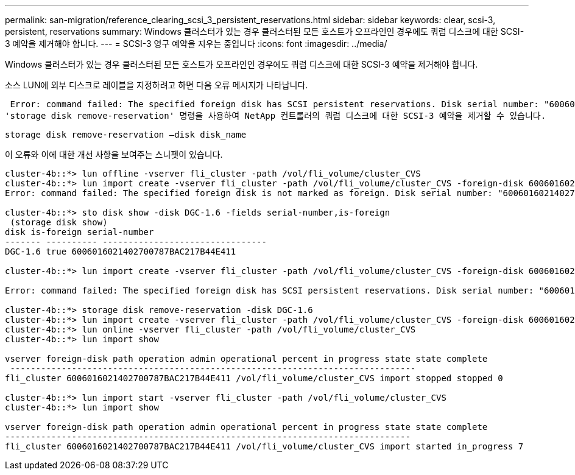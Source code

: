 ---
permalink: san-migration/reference_clearing_scsi_3_persistent_reservations.html 
sidebar: sidebar 
keywords: clear, scsi-3, persistent, reservations 
summary: Windows 클러스터가 있는 경우 클러스터된 모든 호스트가 오프라인인 경우에도 쿼럼 디스크에 대한 SCSI-3 예약을 제거해야 합니다. 
---
= SCSI-3 영구 예약을 지우는 중입니다
:icons: font
:imagesdir: ../media/


[role="lead"]
Windows 클러스터가 있는 경우 클러스터된 모든 호스트가 오프라인인 경우에도 쿼럼 디스크에 대한 SCSI-3 예약을 제거해야 합니다.

소스 LUN에 외부 디스크로 레이블을 지정하려고 하면 다음 오류 메시지가 나타납니다.

 Error: command failed: The specified foreign disk has SCSI persistent reservations. Disk serial number: "6006016021402700787BAC217B44E411". Clear the reservation using the "storage disk remove-reservation" command before creating the import relationship.
'storage disk remove-reservation' 명령을 사용하여 NetApp 컨트롤러의 쿼럼 디스크에 대한 SCSI-3 예약을 제거할 수 있습니다.

[listing]
----
storage disk remove-reservation –disk disk_name
----
이 오류와 이에 대한 개선 사항을 보여주는 스니펫이 있습니다.

[listing]
----
cluster-4b::*> lun offline -vserver fli_cluster -path /vol/fli_volume/cluster_CVS
cluster-4b::*> lun import create -vserver fli_cluster -path /vol/fli_volume/cluster_CVS -foreign-disk 6006016021402700787BAC217B44E411
Error: command failed: The specified foreign disk is not marked as foreign. Disk serial number: "6006016021402700787BAC217B44E411".

cluster-4b::*> sto disk show -disk DGC-1.6 -fields serial-number,is-foreign
 (storage disk show)
disk is-foreign serial-number
------- ---------- --------------------------------
DGC-1.6 true 6006016021402700787BAC217B44E411

cluster-4b::*> lun import create -vserver fli_cluster -path /vol/fli_volume/cluster_CVS -foreign-disk 6006016021402700787BAC217B44E411

Error: command failed: The specified foreign disk has SCSI persistent reservations. Disk serial number: "6006016021402700787BAC217B44E411". Clear the reservation using the "storage disk remove-reservation" command before creating the import relationship.

cluster-4b::*> storage disk remove-reservation -disk DGC-1.6
cluster-4b::*> lun import create -vserver fli_cluster -path /vol/fli_volume/cluster_CVS -foreign-disk 6006016021402700787BAC217B44E411
cluster-4b::*> lun online -vserver fli_cluster -path /vol/fli_volume/cluster_CVS
cluster-4b::*> lun import show

vserver foreign-disk path operation admin operational percent in progress state state complete
 -------------------------------------------------------------------------------
fli_cluster 6006016021402700787BAC217B44E411 /vol/fli_volume/cluster_CVS import stopped stopped 0

cluster-4b::*> lun import start -vserver fli_cluster -path /vol/fli_volume/cluster_CVS
cluster-4b::*> lun import show

vserver foreign-disk path operation admin operational percent in progress state state complete
-------------------------------------------------------------------------------
fli_cluster 6006016021402700787BAC217B44E411 /vol/fli_volume/cluster_CVS import started in_progress 7
----